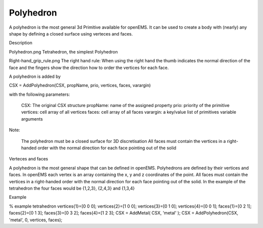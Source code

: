 Polyhedron
----------------------------

.. todo::

	Migrate from <http://openems.de/index.php/Polyhedron.html>



A polyhedron is the most general 3d Primitive available for openEMS. It can be used to create a body with (nearly) any shape by defining a closed surface using verteces and faces.

Description

Polyhedron.png
Tetrahedron, the simplest Polyhedron

Right-hand_grip_rule.png
The right hand rule: When using the right hand the thumb indicates the normal direction of the face and the fingers show the direction how to order the vertices for each face.

A polyhedron is added by

CSX = AddPolyhedron(CSX, propName, prio, vertices, faces, varargin)

with the following parameters:

    CSX: The original CSX structure
    propName: name of the assigned property
    prio: priority of the primitive
    vertices: cell array of all vertices
    faces: cell array of all faces
    varargin: a key/value list of primitives variable arguments

Note:

    The polyhedron must be a closed surface for 3D discretisation
    All faces must contain the vertices in a right-handed order with the normal direction for each face pointing out of the solid

Verteces and faces

A polyhedron is the most general shape that can be defined in openEMS. Polyhedrons are defined by their vertices and faces. In openEMS each vertex is an array containing the x, y and z coordinates of the point. All faces must contain the vertices in a right-handed order with the normal direction for each face pointing out of the solid. In the example of the tetrahedron the four faces would be {1,2,3}, {2,4,3} and {1,3,4}


Example

% example tetrahedron
vertices{1}=[0 0 0];
vertices{2}=[1 0 0];
vertices{3}=[0 1 0];
vertices{4}=[0 0 1];
faces{1}=[0 2 1];
faces{2}=[0 1 3];
faces{3}=[0 3 2];
faces{4}=[1 2 3];
CSX = AddMetal( CSX, 'metal' );
CSX = AddPolyhedron(CSX, 'metal', 0, vertices, faces);
